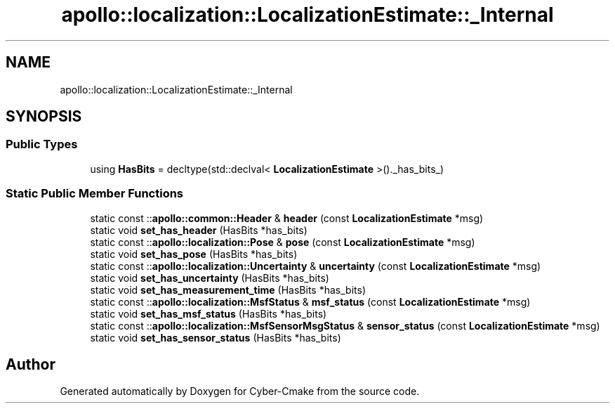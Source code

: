 .TH "apollo::localization::LocalizationEstimate::_Internal" 3 "Sun Sep 3 2023" "Version 8.0" "Cyber-Cmake" \" -*- nroff -*-
.ad l
.nh
.SH NAME
apollo::localization::LocalizationEstimate::_Internal
.SH SYNOPSIS
.br
.PP
.SS "Public Types"

.in +1c
.ti -1c
.RI "using \fBHasBits\fP = decltype(std::declval< \fBLocalizationEstimate\fP >()\&._has_bits_)"
.br
.in -1c
.SS "Static Public Member Functions"

.in +1c
.ti -1c
.RI "static const ::\fBapollo::common::Header\fP & \fBheader\fP (const \fBLocalizationEstimate\fP *msg)"
.br
.ti -1c
.RI "static void \fBset_has_header\fP (HasBits *has_bits)"
.br
.ti -1c
.RI "static const ::\fBapollo::localization::Pose\fP & \fBpose\fP (const \fBLocalizationEstimate\fP *msg)"
.br
.ti -1c
.RI "static void \fBset_has_pose\fP (HasBits *has_bits)"
.br
.ti -1c
.RI "static const ::\fBapollo::localization::Uncertainty\fP & \fBuncertainty\fP (const \fBLocalizationEstimate\fP *msg)"
.br
.ti -1c
.RI "static void \fBset_has_uncertainty\fP (HasBits *has_bits)"
.br
.ti -1c
.RI "static void \fBset_has_measurement_time\fP (HasBits *has_bits)"
.br
.ti -1c
.RI "static const ::\fBapollo::localization::MsfStatus\fP & \fBmsf_status\fP (const \fBLocalizationEstimate\fP *msg)"
.br
.ti -1c
.RI "static void \fBset_has_msf_status\fP (HasBits *has_bits)"
.br
.ti -1c
.RI "static const ::\fBapollo::localization::MsfSensorMsgStatus\fP & \fBsensor_status\fP (const \fBLocalizationEstimate\fP *msg)"
.br
.ti -1c
.RI "static void \fBset_has_sensor_status\fP (HasBits *has_bits)"
.br
.in -1c

.SH "Author"
.PP 
Generated automatically by Doxygen for Cyber-Cmake from the source code\&.

